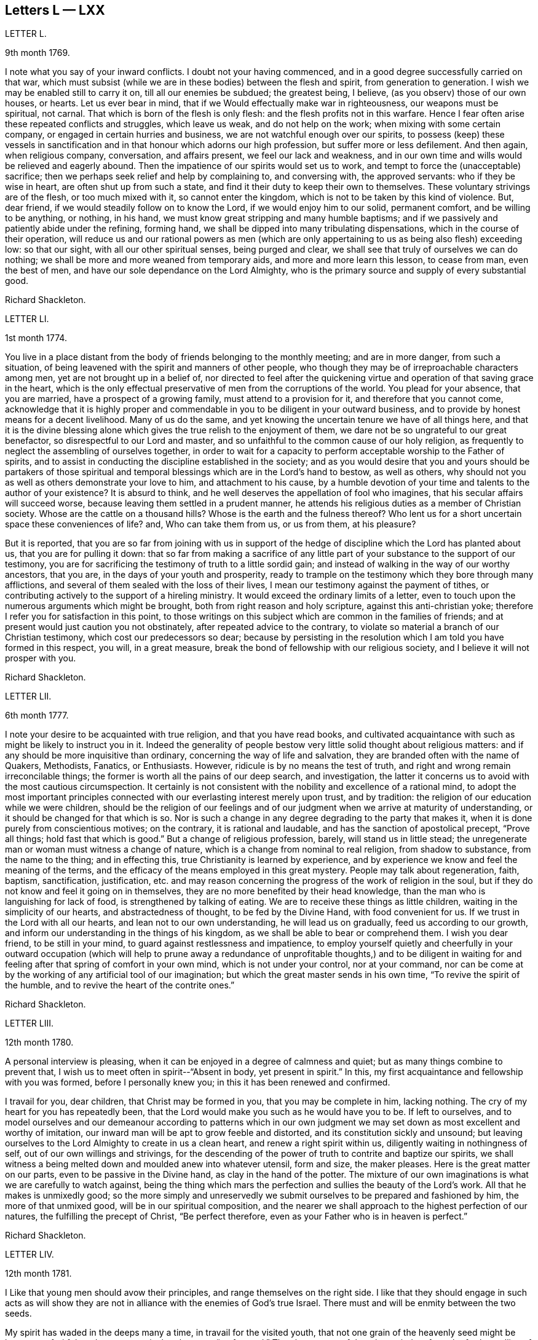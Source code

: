 == Letters L &mdash; LXX

LETTER L.

9th month 1769.

I note what you say of your inward conflicts.
I doubt not your having commenced, and in a good degree successfully carried on that war,
which must subsist (while we are in these bodies) between the flesh and spirit,
from generation to generation.
I wish we may be enabled still to carry it on, till all our enemies be subdued;
the greatest being, I believe, (as you observ) those of our own houses, or hearts.
Let us ever bear in mind, that if we Would effectually make war in righteousness,
our weapons must be spiritual, not carnal.
That which is born of the flesh is only flesh: and the flesh profits not in this warfare.
Hence I fear often arise these repeated conflicts and struggles, which leave us weak,
and do not help on the work; when mixing with some certain company,
or engaged in certain hurries and business, we are not watchful enough over our spirits,
to possess (keep) these vessels in sanctification
and in that honour which adorns our high profession,
but suffer more or less defilement.
And then again, when religious company, conversation, and affairs present,
we feel our lack and weakness,
and in our own time and wills would be relieved and eagerly abound.
Then the impatience of our spirits would set us to work,
and tempt to force the (unacceptable) sacrifice;
then we perhaps seek relief and help by complaining to, and conversing with,
the approved servants: who if they be wise in heart, are often shut up from such a state,
and find it their duty to keep their own to themselves.
These voluntary strivings are of the flesh, or too much mixed with it,
so cannot enter the kingdom, which is not to be taken by this kind of violence.
But, dear friend, if we would steadily follow on to know the Lord,
if we would enjoy him to our solid, permanent comfort, and be willing to be anything,
or nothing, in his hand, we must know great stripping and many humble baptisms;
and if we passively and patiently abide under the refining, forming hand,
we shall be dipped into many tribulating dispensations,
which in the course of their operation,
will reduce us and our rational powers as men (which are
only appertaining to us as being also flesh) exceeding low:
so that our sight, with all our other spiritual senses, being purged and clear,
we shall see that truly of ourselves we can do nothing;
we shall be more and more weaned from temporary aids,
and more and more learn this lesson, to cease from man, even the best of men,
and have our sole dependance on the Lord Almighty,
who is the primary source and supply of every substantial good.

Richard Shackleton.

LETTER LI.

1st month 1774.

You live in a place distant from the body of friends belonging to the monthly meeting;
and are in more danger, from such a situation,
of being leavened with the spirit and manners of other people,
who though they may be of irreproachable characters among men,
yet are not brought up in a belief of,
nor directed to feel after the quickening virtue
and operation of that saving grace in the heart,
which is the only effectual preservative of men from the corruptions of the world.
You plead for your absence, that you are married, have a prospect of a growing family,
must attend to a provision for it, and therefore that you cannot come,
acknowledge that it is highly proper and commendable
in you to be diligent in your outward business,
and to provide by honest means for a decent livelihood.
Many of us do the same, and yet knowing the uncertain tenure we have of all things here,
and that it is the divine blessing alone which gives
the true relish to the enjoyment of them,
we dare not be so ungrateful to our great benefactor,
so disrespectful to our Lord and master,
and so unfaithful to the common cause of our holy religion,
as frequently to neglect the assembling of ourselves together,
in order to wait for a capacity to perform acceptable worship to the Father of spirits,
and to assist in conducting the discipline established in the society;
and as you would desire that you and yours should be partakers of those
spiritual and temporal blessings which are in the Lord`'s hand to bestow,
as well as others, why should not you as well as others demonstrate your love to him,
and attachment to his cause,
by a humble devotion of your time and talents to the author of your existence?
It is absurd to think, and he well deserves the appellation of fool who imagines,
that his secular affairs will succeed worse,
because leaving them settled in a prudent manner,
he attends his religious duties as a member of Christian society.
Whose are the cattle on a thousand hills?
Whose is the earth and the fulness thereof?
Who lent us for a short uncertain space these conveniences of life?
and, Who can take them from us, or us from them, at his pleasure?

But it is reported,
that you are so far from joining with us in support of the
hedge of discipline which the Lord has planted about us,
that you are for pulling it down:
that so far from making a sacrifice of any little
part of your substance to the support of our testimony,
you are for sacrificing the testimony of truth to a little sordid gain;
and instead of walking in the way of our worthy ancestors, that you are,
in the days of your youth and prosperity,
ready to trample on the testimony which they bore through many afflictions,
and several of them sealed with the loss of their lives,
I mean our testimony against the payment of tithes,
or contributing actively to the support of a hireling ministry.
It would exceed the ordinary limits of a letter,
even to touch upon the numerous arguments which might be brought,
both from right reason and holy scripture, against this anti-christian yoke;
therefore I refer you for satisfaction in this point,
to those writings on this subject which are common in the families of friends;
and at present would just caution you not obstinately,
after repeated advice to the contrary,
to violate so material a branch of our Christian testimony,
which cost our predecessors so dear;
because by persisting in the resolution which I am told you have formed in this respect,
you will, in a great measure, break the bond of fellowship with our religious society,
and I believe it will not prosper with you.

Richard Shackleton.

LETTER LII.

6th month 1777.

I note your desire to be acquainted with true religion, and that you have read books,
and cultivated acquaintance with such as might be likely to instruct you in it.
Indeed the generality of people bestow very little solid thought about religious matters:
and if any should be more inquisitive than ordinary,
concerning the way of life and salvation,
they are branded often with the name of Quakers, Methodists, Fanatics, or Enthusiasts.
However, ridicule is by no means the test of truth,
and right and wrong remain irreconcilable things;
the former is worth all the pains of our deep search, and investigation,
the latter it concerns us to avoid with the most cautious circumspection.
It certainly is not consistent with the nobility and excellence of a rational mind,
to adopt the most important principles connected
with our everlasting interest merely upon trust,
and by tradition: the religion of our education while we were children,
should be the religion of our feelings and of our
judgment when we arrive at maturity of understanding,
or it should be changed for that which is so.
Nor is such a change in any degree degrading to the party that makes it,
when it is done purely from conscientious motives; on the contrary,
it is rational and laudable, and has the sanction of apostolical precept,
"`Prove all things; hold fast that which is good.`"
But a change of religious profession, barely, will stand us in little stead;
the unregenerate man or woman must witness a change of nature,
which is a change from nominal to real religion, from shadow to substance,
from the name to the thing; and in effecting this,
true Christianity is learned by experience,
and by experience we know and feel the meaning of the terms,
and the efficacy of the means employed in this great mystery.
People may talk about regeneration, faith, baptism, sanctification, justification,
etc. and may reason concerning the progress of the work of religion in the soul,
but if they do not know and feel it going on in themselves,
they are no more benefited by their head knowledge,
than the man who is languishing for lack of food, is strengthened by talking of eating.
We are to receive these things as little children,
waiting in the simplicity of our hearts, and abstractedness of thought,
to be fed by the Divine Hand, with food convenient for us.
If we trust in the Lord with all our hearts, and lean not to our own understanding,
he will lead us on gradually, feed us according to our growth,
and inform our understanding in the things of his kingdom,
as we shall be able to bear or comprehend them.
I wish you dear friend, to be still in your mind,
to guard against restlessness and impatience,
to employ yourself quietly and cheerfully in your outward occupation (which will
help to prune away a redundance of unprofitable thoughts,) and to be diligent
in waiting for and feeling after that spring of comfort in your own mind,
which is not under your control, nor at your command,
nor can be come at by the working of any artificial tool of our imagination;
but which the great master sends in his own time, "`To revive the spirit of the humble,
and to revive the heart of the contrite ones.`"

Richard Shackleton.

LETTER LIII.

12th month 1780.

A personal interview is pleasing,
when it can be enjoyed in a degree of calmness and quiet;
but as many things combine to prevent that,
I wish us to meet often in spirit--"`Absent in body, yet present in spirit.`"
In this, my first acquaintance and fellowship with you was formed,
before I personally knew you; in this it has been renewed and confirmed.

I travail for you, dear children, that Christ may be formed in you,
that you may be complete in him, lacking nothing.
The cry of my heart for you has repeatedly been,
that the Lord would make you such as he would have you to be.
If left to ourselves,
and to model ourselves and our demeanour according to patterns which in
our own judgment we may set down as most excellent and worthy of imitation,
our inward man will be apt to grow feeble and distorted,
and its constitution sickly and unsound;
but leaving ourselves to the Lord Almighty to create in us a clean heart,
and renew a right spirit within us, diligently waiting in nothingness of self,
out of our own willings and strivings,
for the descending of the power of truth to contrite and baptize our spirits,
we shall witness a being melted down and moulded anew into whatever utensil,
form and size, the maker pleases.
Here is the great matter on our parts, even to be passive in the Divine hand,
as clay in the hand of the potter.
The mixture of our own imaginations is what we are carefully to watch against,
being the thing which mars the perfection and sullies the beauty of the Lord`'s work.
All that he makes is unmixedly good;
so the more simply and unreservedly we submit ourselves
to be prepared and fashioned by him,
the more of that unmixed good, will be in our spiritual composition,
and the nearer we shall approach to the highest perfection of our natures,
the fulfilling the precept of Christ, "`Be perfect therefore,
even as your Father who is in heaven is perfect.`"

Richard Shackleton.

LETTER LIV.

12th month 1781.

I Like that young men should avow their principles,
and range themselves on the right side.
I like that they should engage in such acts as will show they are
not in alliance with the enemies of God`'s true Israel.
There must and will be enmity between the two seeds.

My spirit has waded in the deeps many a time, in travail for the visited youth,
that not one grain of the heavenly seed might be lost, nor unfruitful;
and now my cry is that they may "`go forward.`"
They have many of them been tied up from the further sallies of their own wild nature;
they have known the discipline of the cross; and now the Master has need of them,
(alluding to the passage in Mat.
21st chap.) he calls for their service in the church.
Indeed they can never serve a better master--his service dignifies the meanest talents;
and the brightest, if they tend not to promote it, are but meanly employed.
This world, its bustle, its pursuits, and its highest glory,
will soon be over to every one that is at present in it.
Then the answer of "`Well done! good and faithful servant,`" will be a more joyful sound,
a more substantial reward, than all the favour and friendship, false praise and honour,
which this life can bestow.

Richard Shackleton.

LETTER LV.

3rd month 1783.

She is now released from those long infirmities which
infinite wisdom permitted her to pass through,
for the trial of her faith and patience,
and for her preparation for an admittance into that rest,
into which nothing impure can enter.
Refined and polished while here for the company of blessed spirits,
she is (I doubt not) mingled in their happy society.
We remain a little longer to struggle with the difficulties,
and encounter the temptations, which belong to this life.
We are not yet putting off our harness, therefore have no reason to boast,
but to dwell in awful fear.
We are some of us the heads of families, and principal persons in our places:
our precepts and our example therefore must have considerable weight and
influence.--How necessary is it for us then to ask wisdom of him,
who gives liberally and upbraids not;
that by rightly fulfilling all our several duties in our families and in the church,
we may, as we pass along in our journey,
have the answer in our consciences of "`Well done! good and faithful servant,
enter into the joy of your Lord,`" as well as that
happy sentence at the close of this visible scene?

My mind, while I am thus engaged,
is turned with tender solicitude towards your beloved offspring.
I believe that many of them (and most probably all of them)
have felt the gentle touches of the Divine Hand,
and the invitations of the good spirit in the secret of their souls,
drawing them from the spirit of the world, in its manifold appearances,
and begetting in them desires and aspirations after enduring substance.
May they with all diligence cultivate the renewal of these tendering impressions,
and in all humility submit to the operation of these cleansing baptisms,
which purify the heart, and make it a fit receptacle for unmixed good.
A gracious Providence has not been lacking in his visitations to the youth amongst us;
but there has been a great lack in them of following on to know
the Lord in the renewed experience of his humbling power,
and in the further manifestations of his will concerning them;--hence the goodness
of too many of them is but like the morning cloud and early dew;
it is soon superceded by a relish for the pomps and vanities of this world,
and their baptismal vows are soon forgotten;
and hence a lack of succession of testimony bearers to the noblest cause, which ever did,
or ever will, dignify human nature.
I particularly wish for the elder branches of your numerous hopeful stock,
as now a greater charge devolves upon them,
that they may seek and wait for heavenly wisdom to direct their own steps,
and influence every part of their conduct;
that so they may grow in favour with their great Creator,
and in his hand be made a blessing to the younger branches of the family,
assisting to train them up, by example and precept, in the life of religion,
and in that plainness and simplicity which adorn our holy profession.

Richard Shackleton.

LETTER LVI.

2nd month 1784.
I have repeatedly heard of your appearances in a few words in public and private opportunities,
and no doubt, in diffidence and fear.
I need not tell you that it is a great and solemn
office to be an ambassador between God and the people.
I am persuaded that you are sensible of it,
and that it is the sincere desire of your heart to be found in the way of your duty.
In your infant state you will very probably have many doubts,
questionings and reasonings: but as the eye is kept single to the one object,
the faithful discharge of duty, the whole inward man,
will be full of light--enlightened and enabled to walk in the right path,
and if fears and jealousies of self should arise,
they are not to be fought against in the will of the creature;
but words and actions are to be brought to the light of Christ,
that they may be there tried whether they have been wrought and spoken in God,
i. e. whether they have the seal of his spirit.
Where self is sufficiently abased,
and only to will and to do of the Master`'s good pleasure is the dominant principle,
there is not much danger of an honest mind being long under a deception.
The feeling of one`'s own mind, and the concurrent testimony of the living, will,
like the mouth of two witnesses, establish every word:
and though for wise purposes there may be for a season, as it were, a chaos, and a void,
and darkness upon the face of the deep;
yet as the operation of the spirit of truth in your soul is diligently waited for,
and the turning of his holy hand is patiently borne and submitted to,
he will (I trust) in his own time, "`Bring forth your righteousness as the light,
and your judgment as the noon-day.`"

Richard Shackleton.

LETTER LVII.

9th month 1784.

It was very pleasing to hear that it proved consistent
with the Divine will to lengthen out your short span,
to add a few days more to your pilgrimage.
To those engaged in the same warfare it is a matter of gladness and strength
to have their companions continued to them.--You know what this world is;
a place of danger, temptation and perplexity;
a place where we exceedingly need Almighty help, protection and direction;
we need the fear of the Lord to be ever before our eyes, that we may be solid, weighty,
steady in the face of our families, and our connections and familiar acquaintance;
we greatly need wisdom, fresh and fresh for every occasion,
that we may fill up our stations in the church with propriety and acceptance.
This is a great family, in which are many servants allotted to many different offices;
various work is to be done, and great care is to be taken by every particular servant,
that he diligently minds his own business,
and does not over officiously meddle with that of another;
and in order that confusion may be prevented,
and the Head of the family may not be dishonoured, some servants,
more intimately acquainted with the Master`'s will and with the order of the house,
hold a diligent watch, not only over themselves, but their fellow servants, for good;
exhorting, reproving, informing, reminding, and all with pure disinterested zeal,
seeking not themselves, their own honour and precedence,
but the honour of the great Master,
and the welfare and happiness of every individual in the family.
'Tis to this service that I want you, my dear friend,
(if Providence should be pleased to grant a renovation of health) to be still more dedicated.
There is a lack of baptized elders among us;
such as have been companions with Christ in his sufferings among us, and by us,
his chosen people.
You see what a host of messengers is sent, even from far distant parts of the earth,
to awaken us to righteousness and amendment of life.
May we, the objects of their visits and of condescending favour, be willing,
yes desirous to go yet deeper down into the sacred pool,
there to be washed from every defilement of spirit, as well as of flesh; that so,
being happily reduced to the little child`'s state,
we may lose "`the wise and prudent,`" in the reduction of self,
and be in a state fit to receive the glorious mysteries of the kingdom,
"`revealed unto babes`" in Christ.

Richard Shackleton.

LETTER LVIII.

8th month 1791.

You know upon what grounds, convictions and feelings you earnest, at the first,
to profess the truth; you know what it has since done for you, how you have espoused it,
and with what company you have on various occasions been engaged in the promotion of it:
and I doubt not you still believe it to be the most inestimable treasure,
which the heart of man is capable of enjoying.
Be honest with yourself, as I hope, my dear friend, you will be,
and try whether you have not suffered loss;
whether for some time past there has not been a decay, instead of an increase,
of divine virtue in your soul:
and whether your ability for service in religious society has not been greatly weakened,
if not entirely lost.
This perhaps your candour and integrity will acknowledge; but self, that partial,
pernicious counsellor, self, will probably plead that loss indeed has been sustained,
but that the fault is not all your own; that you have met with hard usage,
improper treatment, and an unchristian spirit, in dealing, from your brethren:
and that though you may be, in some measure, wrong,
it is evident that they are not altogether right.
This reasoning leads to a self-complacence, and retorting;
which will only bewilder and aggravate.
I would therefore, in true good-will, and cordial desires for your restoration and help,
recommend you, dear friend, as much as possible, to turn out this reasoner,
this interested, prejudiced counsellor, self; to look unto Jesus,
the author of your faith; to lay prostrate as at his feet; to bear his chastisements;
and not only bear, but with all your heart to desire them, as being the stripes,
by which you are to be healed: no, farther, submit yourself with a dutiful,
filial submission to your mother the church,
though some of her children may seem not in the spirit of meekness, but angry with you;
be not moved to retaliate, but remember the pattern which the great Master set us:
as says the apostle, "`For even hereunto were you called,
because Christ also suffered for us, leaving us an example,
that you should follow his steps: who did no sin, neither was guile found in his mouth:
who, when he was reviled, reviled not again; when he suffered, he threatened not;
but committed himself to him that judges righteously.`"
How much more then should his followers and disciples,
when they have been overtaken in a fault, confess their frailty, humble themselves,
and make restitution, and satisfaction, and reparation, as far as in their power?
We have seen the danger of persisting in a line of
conduct contrary to the general sense of the brethren,
and of being pertinacious in our own opinions; how it lowers in esteem,
and lays waste the service of those who were gifted and honourable men.
I confess I am afraid lest the enemy of all good should
make use of your present situation and circumstances,
as an engine to batter down any wall of stability and security that is left about you,
and wreak his infernal malice upon you; for "`Hell and destruction are never full.`"
O, may you with full purpose of heart turn to him,
who graciously visited you in early youth,
who gave you a name and inheritance among his people, and who,
if the fault be not your own, will demonstrate that his promises are not yes and no,
but yes and Amen, and that his mercy endures forever.

Richard Shackleton.

LETTER LIX.

5th month 1786.

The national meeting was, I hope, owned in degree in the several sittings of it;
my poor spirit was favoured with being brought low, and plunged into the deeps,
a state I love, because I love cleanliness; and I desire no other state,
nor any other support or food, than what Infinite Wisdom sees fit to administer to me:
he knows our several frames and textures, and what is necessary and best for us;
he is the wise potter, who knows when and how to use the fire and water, to harden,
to soften, and to let the vessel stand in a preparing state for the appointed time:
he is the wise householder, who at his pleasure occupies the vessel when prepared;
yet even then, when he takes it down, cleanses it afresh for use.
May we, in every stage of the operation of his plastick hand, be submissive,
content to remain as on our mouths, turned upside down,
or standing as on the shelf unoccupied,
as well as using all diligence of spirit to be in
a state of readiness for any little use,
which perhaps the Master may suddenly require!
His tried, experienced,
faithful servants with one voice declare that he is the best of masters;
and I am sure this life seems a poor, insipid, paltry round of care and cumber,
vanity and folly, unless it be sweetened,
animated and renewed by the spirit of Christianity entering into and among our feelings;
so, my beloved, go on and prosper in your own little way,
attentive to please the husband of souls, learning of him at home,
simply and honestly doing whatever he bids you;
not too much looking out and musing on what this or that body will say or think,
but cultivating retiredness of spirit, and attending to the gift which is in you:
so be it.

Richard Shackleton.

LETTER LX.

10th month 1786.

Such is the excellent nature of this holy power,
that the more the gift is exercised (under a lively influence) the brighter it shines,
the stronger it grows, and the more the precious anointing accompanies it.
But unfaithfulness, disobedience, spiritual indolence,
will always gradually work its decay; and then uncomfortableness, unpleasantness,
uneasiness, and indeed unhappiness crowd in from all quarters,
from within and from without; a host of foes,
and our best friend and ally alienated from us.
So, my dear friend, let you and I go on quietly and softly, and feelingly,
in our own little line of life; if we get any little good for ourselves,
let us husband it carefully, the times are poor; but if there seems a redundancy,
let it flow, nor fear to waste the ointment;
and indeed if there should be no super-abundance for ourselves,
if a famine should be in our land, yet should we be glad to handle the holy things,
and of being favoured to distribute to others; for so doing,
we shall certainly get enough to keep life and soul together, and as the times go,
we may be very well satisfied with this,
"`You shall not muzzle the ox which treads out the corn.`"

Richard Shackleton.

LETTER LXI.

1st month 1788.

Last night we received yours, of the day preceding,
with an account of the final issue of your anxieties respecting your beloved infant,
and it is the last and worst to be expected concerning her:
no painful fears about her future conduct;
no danger of her entering into temptation of the enemy: no corruption of the heart,
nor any internal defilement to annoy or destroy; no cares, conflicts,
and embarrassments of this world to vex and perplex her,
no more pain and sorrow of body and mind,
but an admittance into that kingdom which is composed of such;
into one of those mansions prepared by the Father for innocent and sanctified spirits,
which, forever happy in a new state of existence, are doubtless glorified by,
and are employed in glorifying forever, the glorious Author of their being.
Well will it be for us if we can but go to them.
In order to which attainment, we that are continued on this stage,
have a sharp and constant warfare to maintain, not only with flesh and blood,
and that which is inherent in them,
but some of us are called to grapple with and encounter
spiritual wickedness in ourselves and in others;
we have an arduous fight to maintain, and great care, caution, and diligence to exercise;
else, instead of overcoming, we maybe overcome of evil,
and even near the end of the race, may fall and lose the prize.

My beloved, you have received a gift for the edification of your brethren and sisters;
do not despise it nor the occupation of it, but diligently wait on your gift,
and exercise it in the simplicity according to the ability received:
so will you not only grow therein,
but grow in favour with the great master and with his faithful servants:
you will find that humility,
fidelity and obedience will make way for you in the hearts of the people,
and make room for extensive service, to the increase of your peace and tranquillity.
Then, when cross occurrences fall out, and external trials beset,
these things will be received with equanimity and patience;
"`Shall we receive good at the hand of God, and shall we not receive evil?`"
But, on the contrary, where there is a desire to save self and its honour,
a reluctance to expose one`'s self and become vile; or a disqualification for service,
of our own bringing on; then we are not only uncomfortable in ourselves,
retard our own growth, accumulate weakness;
but when disagreeable events are permitted to befall us,
they appear to us clothed with terror, and ministers of divine wrath.
In this view,
I contemplate with satisfaction the account which I had
of your faithfulness in your late province women`'s meeting;
had you returned home under the load of conscious disobedience,
what an aggravation would it have been to your severe trial!
But I trust a placid serenity is the covering of your spirit, and that you have blessed,
and will be enabled often to bless, that hand which mercifully gives,
and as mercifully and wisely takes away, at his pleasure.

Richard Shackleton.

LETTER LXII.

11th month 1788.

Indeed my heart has been made glad in the house of prayer,
on behalf of the visited youth of this generation;
the desire and petition of my soul has been,
that nothing might be permitted to hurt them,
nor to mar the work of formation in and upon them;
but that they may go forward and increase in the
excellency of dignity and the excellency of power;
that so by and through them, under divine protection and direction,
the continued backsliding of a degenerate people may, in a good measure, be stopped,
and the Lord may be graciously pleased to return to the many thousands of Israel.

Richard Shackleton.

LETTER LXIII.

7th month 1790.

I Have indeed abundant cause of thankfulness to our Almighty Benefactor,
for his gracious protection still extended,
and his safe conduct of a poor and helpless creature home to my family and friends.
I have also humbly to acknowledge the daily supplies every way afforded,
"`Profitable to me for doctrine, for reproof, for correction,
for instruction in righteousness.`"
Thus the rod and the staff, administered in wisdom, alternately rectify and regulate,
assist and comfort;
and so poor pilgrims move along under repeated convictions
of their own infirmities and insufficiency,
and under a renewed experience of continued mercy and divine aid.
The yearly meeting of London seems like a home, or habitation to my spirit;
I am dipped (I trust) in some degree into the state of the Christian cause,
and engaged in a travail, and secret, silent wrestling,
for a blessing on the endeavours of the faithful in this day for the promotion of it.
This I look upon as my principal business there,
though a good deal of other matter relative to church affairs, falls to my lot besides,
and calls for diligent exertion of my best abilities.
Upon the whole, I look do hope this most important cause gains ground,
and that though there still remains some old, fruitless, sapless trees in the wood,
and many towering lofty cedars in our Lebanon,
yet a great number of promising young plants, hopeful saplings,
have taken root downwards, and are shooting vigorously upwards.
Much depends on their preservation from any annoyance, on their upright growth,
and bearing each their own kind of fruit in due season.

Richard Shackleton.

LETTER LXIV.

11th month 1790.

It is often easier to give advice than to take it: it is easy to recommend resignation,
but when the trial comes home to us,
and the exquisitely tender feelings of nature are affected, then to say with the heart,
"`Your will be done!`" is to overcome indeed.
And yet such a victory over humanity may be gained, and is often gained,
by the Lord`'s children in their pilgrimage through this life,
and being strengthened by his love and by his power,
they can in all humility and gratitude kiss the rod which chastises them,
and bless the hand which, in perfect, through unsearchable wisdom,
both gives and takes away.
Our sympathy with you, my dear friend, is strong,
and our hope (I trust) is not of the hypocrite, which perishes; our hope is,
that you will in the Lord`'s time be raised out of these glooms and pits of distress:
and having been made a witness of deliverance out of the depths of tribulation,
and as it were the belly of hell,
will have experimentally to testify to the sufficiency of that arm of everlasting power,
which could deliver in such sort,
as to encourage other travellers in like tribulated paths to hold on their way.

Richard Shackleton.

BETTER LXV.

3rd month 1791.

People may talk of the weight and influence and respectability of old age;
but if younger persons do riot go forth in the service, and exert themselves,
the cause will suffer.
I am not for dragging you, my dear friend, from your domestic concerns,
which are various and important; but if truth gently draws you,
and whispers that a duty is to be done,
I would have you follow its leadings and secret monitions.
He that made us is all-sufficient to preserve;
the kine indeed must be allowed to low as they go;
the natural part to regret the parting with the inexpressibly
tender connections left at home;
but the ark of the testimony must be taken out of the land of the Philistines,
out of the hands of the uncircumcised; and blessed will they be with whom it rests.

Richard Shackleton.

LETTER LXVI.

6th month 1791.

The yearly meeting was large and solemn:
and I hope that it was renewedly felt and experienced, that,
notwithstanding lamentable declension and dimness may be acknowledged,
our religious society is still owned the chosen people,
among whom the lively oracles are deposited,
the gifts and graces of the spirit are bestowed,
and the principles of pure and genuine Christianity are professed.
Declamatory speeches in the yearly meeting I think gradually decrease.
I wish I could say that I think there is much increase of the authority
and weight which ought to accompany the offerings of the tribes,
rulers and princes of the people.
But I trust things will mend: a younger sort will come forward,
who being of clean hands will grow stronger and stronger, who,
having washed their hands in innocence, will encompass the Lord`'s altar with acceptance,
and who, being themselves consecrated by the divine anointing,
will be rightly authorised and influenced to meddle with holy consecrated things.

You know that your poor friend`'s chief joy is,
to see that the children of the Elect Lady walk in the truth.
You have received a heavenly gift, let it be of whatever denomination it may;
what matters the name of it?
Attend upon it; prize it; it is the wisdom, which is more precious than rubies;
exercise it when the great Master bids, when he comes, calls for you, singles you out,
and puts you forth in any little service;
this is the way for the waters of this life`'s afflictions
to be changed into the wine of the kingdom,
and for the sorrows and perplexities of this world to be turned into heavenly joy.
Nothing short of hearkening and obeying will do; but this will do all for you,
and more than you can ask or think.

Richard Shackleton.

LETTER LXVII.

8th month 1791.

This life is the field of battle,
and our most dangerous enemies are those of our own houses.
May the lamp of God in the temple of our hearts,
be kept still renewed and replenished with heavenly oil,
that we may have a clear sight of what is doing within us,
lest we should think otherwise of ourselves than we really are.
Purity of heart is a main qualification for being of any service in the church of Christ.
Let us then use all diligence to obtain and to retain this precious state.
"`Blessed are the poor in heart,
for they shall see God;`" they shall clearly discern
the things which belong to his kingdom;
and when they speak of them,
it will be of what they have seen with their (spiritual) eyes,
and what they have "`Looked upon;`" what has been brought
by the holy spirit before their internal view,
as an object of contemplation for themselves,
and a subject which they are authorized to handle with clean hands,
and with hallowed lips to communicate to others.

Richard Shackleton.

LETTER LXVIIi.

11th month 1791.

I love to see business, the Lord`'s business, going forward,
and the youth stepping into their lots,
experimental witnesses of the power of an endless life, fresh, feeling,
and full of good matter, loving their Master, and willing to give that proof of it,
which he peculiarly requires, that is, to feed his lambs and his sheep.
A little longer time, and we are numbered to the silent grave,
in common with all the generations which have been before us: let us then,
while we are here,
seek for help to do our duty acceptably in the sight of our great Judge;
that so at the awful day of decision, our spirits, disrobed of this mortal clothing,
may hear the blessed sentence with unspeakable joy,
and be mercifully separated to eternal felicity.

Richard Shackleton.

LETTER LXIX.

7th month 1792.

I think it a pity that he should be so much confined, but perhaps it may be best;
some confinement causes us to enjoy liberty with a keener relish,
to prize it more highly, and to be more grateful for it,
as well as to endeavour to turn it to the best advantage.
Time and opportunity are precious things, but very unstable and fleeting,
and should be diligently improved.
I suppose you are now confined at home, and not at the general assembly at Limerick.
Yet of so excellent a nature is the holy principle which
we profess as the main spring of our religious movements,
that distance does not always disunite; there may be a great travail,
union and communion of spirit, where there is a bodily separation.
"`He that is joined in spirit to the Lord, is joined to all the living.`"

Richard Shackleton.

LETTER LXX.

2nd month 17th 1791.

On my return from I was saluted with your kind epistle.
It was, and is, very grateful to me,
and I shall esteem it a favour to be thought worthy of the
continued fruits of your friendship and little leisure.
There are many cross occurrences which disquiet the mind,
and if Divine Providence should, on the other hand,
cast up some fresh means of consolation and refreshment,
why should not we avail ourselves of his bounty?
A new correspondence, like a new well opened in the course of pilgrimage and dry travel,
may, under the blessing,
and "`by the direction of the lawgiver,`" prove comfortable
and strengthening for the journey.
I often think of you,
and my cogitations about you are attended with sympathy and compassion;
my mind`'s eye views you in the valley of affliction; be not restless,
but remain there the appointed time,
and the Lord is able to make this "`valley of Achor (which is trouble) a door of hope.`"
He can cause the ground of this same affliction to
be productive of the most salutary increase,
so that not only "`Sharon shall be a fold of flocks,`" but even "`the valley of Achor,
a place for herds to lie down in;`" but this happy experience
is for "`my people that have sought me,`" says the Lord.
May you be strengthened then continually to seek the Lord,
who in inscrutable wisdom orders or permits the close trials which sometimes beset us.
I know nothing we can do more likely to benefit ourselves,
and those whose welfare is nearest to our hearts,
than to keep diligently to a holy travail and wrestling
of spirit on our own and their behalf.
Our own prudence and policy often fail,
and the influence of nature itself loses its sway,
where it has all right to rule and govern;
but even the king`'s heart is in the hand of the Lord,
as "`the rivers of waters he turns it whithersoever he will.`"
I was pleased to hear you were out on church service.
I am persuaded that no worldly business detains you
at home with the consent of they will:
and I doubt not but it is (as it certainly ought
to be) your studious endeavour to get your head,
hands and feet (as I believe your heart is already) loose,
and become more and more the Lord`'s freeman.
Remember the call, "`Shake yourself (not only from the grosser and more defiling part,
but) from the dust, O, Jerusalem; and loose yourself From the bands of your neck, O,
captive daughter of Zion:`" then will there be a
putting on strength and the beautiful garments;
then will there be a receiving the gift in perfection,
and exercising it to the honour of the Giver,
as well as to consequent sweetness and peace;
then precious virtue is known to go forth from the Holy One,
as through the vehicle of a refined and purified spirit, to others;
and there is a rejoicing together in the great Master`'s name.
Thus will you more and more rise in the dominion of Truth, and get, in your mind,
over all those things which would agitate, and annoy,
and turn aside from the proper centre.
Thus, however useful you may have been in civil and religious life, your last days will,
by the increase of living sap, be your best days; your end will be happy,
and your example live in sweet memorial among future generations.
So be it! says your truly affectionate faithful friend.

Your letter seemed to congratulate us on the return of our dear friend Sarah Grubb;
but see what state of existence we are in, how transient and uncertain.
She just got to our national meeting to deliver up her certificate,
gave a short simple account of their visit to the continent,
spoke as if herself had been nothing and had done nothing,
magnified her Master`'s cause in several sittings of the meeting; went to her own home,
and saluted her relations and friends there;
proceeded to the quarterly meeting to which she belonged, at Cork,
laboured there in the authority of the gospel, and when it was over,
laid down her head in peace at our friend Samuel Neale`'s house, at Spring Mount,
8th of 12th month last.
Her loss, as a member both of civil and religious society, is very much regretted:
but encomiums are superfluous.--If we revere her character,
let us endeavour to follow her example;
if we are attached to the cause which she was so eminently engaged in,
let us wait for qualifications to support it,
according to our several measures and stations.

+++______+++ hears now and then from the neighbouring continent,
and favours us with some account.
We understand the precious seed sown there does not seem to be lost;
we rather hope that it has taken root and is springing up;
perhaps "`The earth is helping the woman:`" the convulsions and revolutions
in that country forwarding the establishment of the church of Christ.

I am now I see got near the end of my paper,
and I feel my love to you all abound and spread;
but have not left myself room to write it down:
amongst others +++_______+++ (if still on this side of heaven) possesses my affectionate remembrance.

Richard Shackleton.
